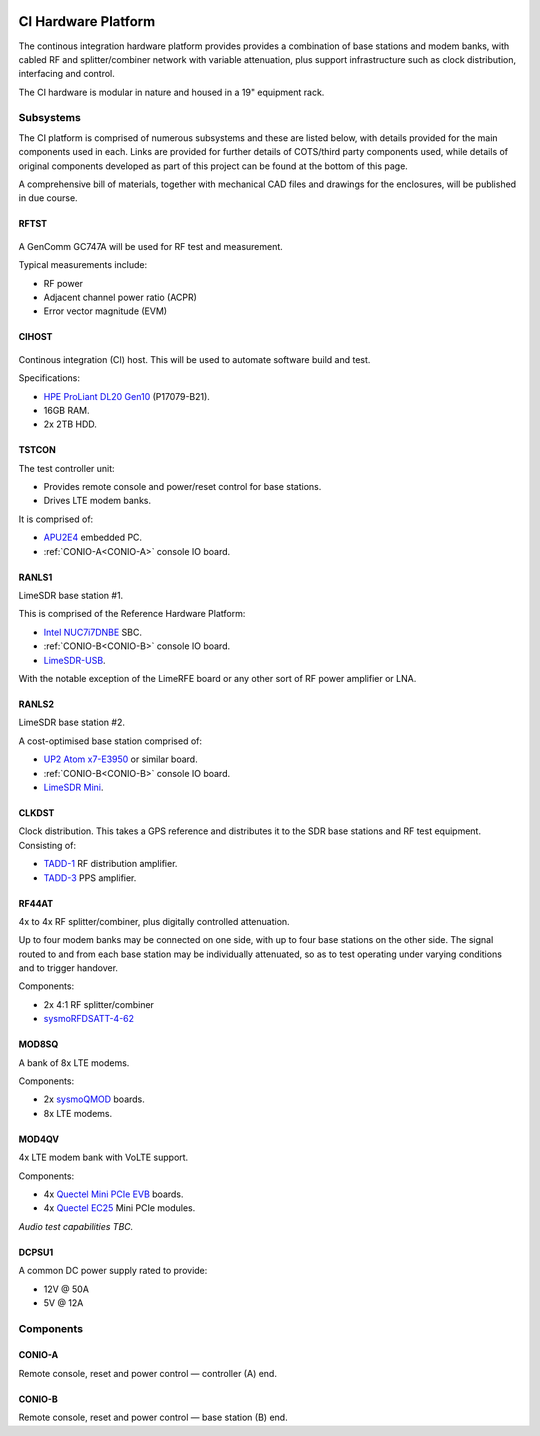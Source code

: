 .. figure:: images/LC_CI_Hardware_Header_1280w.jpg

CI Hardware Platform
====================

The continous integration hardware platform provides provides a combination of
base stations and modem banks, with cabled RF and splitter/combiner network with
variable attenuation, plus support infrastructure such as clock distribution,
interfacing and control.

The CI hardware is modular in nature and housed in a 19" equipment rack.

Subsystems
----------

The CI platform is comprised of numerous subsystems and these are listed below,
with details provided for the main components used in each. Links are provided
for further details of COTS/third party components used, while details of
original components developed as part of this project can be found at the bottom
of this page.

A comprehensive bill of materials, together with mechanical CAD files and
drawings for the enclosures, will be published in due course.

RFTST
^^^^^

.. figure:: images/GenComm_GC747A.jpg

A GenComm GC747A will be used for RF test and measurement.

Typical measurements include:

* RF power
* Adjacent channel power ratio (ACPR)
* Error vector magnitude (EVM)

CIHOST
^^^^^^

.. figure:: images/HPE_DL20_Gen10.jpg

Continous integration (CI) host. This will be used to automate software build
and test.

Specifications:

* `HPE ProLiant DL20 Gen10`_ (P17079-B21).
* 16GB RAM.
* 2x 2TB HDD.

TSTCON
^^^^^^

The test controller unit:

* Provides remote console and power/reset control for base stations.
* Drives LTE modem banks.

It is comprised of:

* `APU2E4`_ embedded PC.
* :ref:`CONIO-A<CONIO-A>` console IO board.

RANLS1
^^^^^^

LimeSDR base station #1.

This is comprised of the Reference Hardware Platform:

* `Intel NUC7i7DNBE`_ SBC.
* :ref:`CONIO-B<CONIO-B>` console IO board.
* `LimeSDR-USB`_.

With the notable exception of the LimeRFE board or any other sort of RF power
amplifier or LNA.

RANLS2
^^^^^^

LimeSDR base station #2.

A cost-optimised base station comprised of:

* `UP2 Atom x7-E3950`_ or similar board.
* :ref:`CONIO-B<CONIO-B>` console IO board.
* `LimeSDR Mini`_.

CLKDST
^^^^^^

Clock distribution. This takes a GPS reference and distributes it to the SDR
base stations and RF test equipment. Consisting of:

* `TADD-1`_ RF distribution amplifier.
* `TADD-3`_ PPS amplifier.

RF44AT
^^^^^^

4x to 4x RF splitter/combiner, plus digitally controlled attenuation. 

Up to four modem banks may be connected on one side, with up to four base
stations on the other side. The signal routed to and from each base station may
be individually attenuated, so as to test operating under varying conditions and
to trigger handover.

Components:

* 2x 4:1 RF splitter/combiner
* `sysmoRFDSATT-4-62`_

MOD8SQ
^^^^^^

A bank of 8x LTE modems.

Components:

* 2x `sysmoQMOD`_ boards.
* 8x LTE modems.

MOD4QV
^^^^^^

4x LTE modem bank with VoLTE support.

Components:

* 4x `Quectel Mini PCIe EVB`_ boards.
* 4x `Quectel EC25`_ Mini PCIe modules.

*Audio test capabilities TBC.*

DCPSU1
^^^^^^

A common DC power supply rated to provide:

* 12V @ 50A
* 5V @ 12A

Components
----------

.. _CONIO-A:

CONIO-A
^^^^^^^

Remote console, reset and power control — controller (A) end.

.. _CONIO-B:

CONIO-B
^^^^^^^

Remote console, reset and power control — base station  (B) end.


.. _HPE ProLiant DL20 Gen10:
   https://buy.hpe.com/uk/en/servers/proliant-dl-servers/proliant-dl20-servers/proliant-dl20-server/hpe-proliant-dl20-gen10-server/p/1011028697

.. _APU2E4: https://pcengines.ch/apu2e4.htm

.. _Intel NUC7i7DNBE: https://ark.intel.com/content/www/us/en/ark/products/130394/intel-nuc-board-nuc7i7dnbe.html

.. _LimeSDR-USB: https://limemicro.com/products/boards/limesdr/

.. _UP2 Atom x7-E3950: https://up-board.org/upsquared/specifications/

.. _LimeSDR Mini: https://limemicro.com/products/boards/limesdr-mini/

.. _TADD-1: https://tapr.org/product/tadd-1-rf-distribution-amplifier/

.. _TADD-3: https://tapr.org/product/tadd-3-pulse-per-second-distribution-amplifier/

.. _sysmoRFDSATT-4-62: https://www.sysmocom.de/products/lab/rfdsatt/index.html

.. _sysmoQMOD: https://www.sysmocom.de/news/sysmoqmod/index.html

.. _Quectel Mini PCIe EVB: https://www.quectel.com/product/mini-pcie-evb-kit/

.. _Quectel EC25: https://www.quectel.com/product/lte-ec25-e-minipcie/

